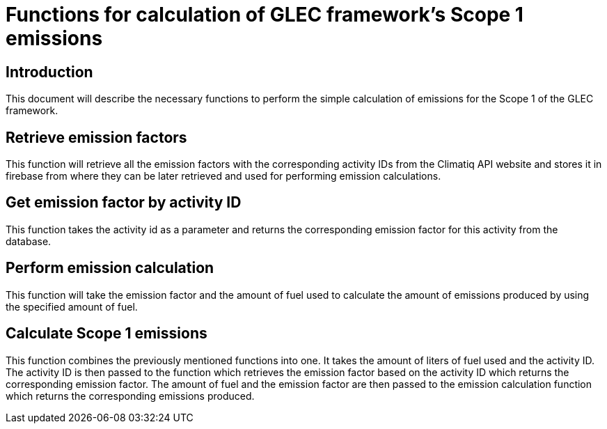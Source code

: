 = Functions for calculation of GLEC framework's Scope 1 emissions 

== Introduction
This document will describe the necessary functions to perform the simple calculation of emissions for the Scope 1 of the GLEC framework.

== Retrieve emission factors 
This function will retrieve all the emission factors with the corresponding activity IDs from the Climatiq API website and stores it in firebase from where they can be later retrieved and used for performing emission calculations.

== Get emission factor by activity ID
This function takes the activity id as a parameter and returns the corresponding emission factor for this activity from the database.

== Perform emission calculation
This function will take the emission factor and the amount of fuel used to calculate the amount of emissions produced by using the specified amount of fuel. 

== Calculate Scope 1 emissions
This function combines the previously mentioned functions into one. It takes the amount of liters of fuel used and the activity ID. The activity ID is then passed to the function which retrieves the emission factor based on the activity ID which returns the corresponding emission factor. The amount of fuel and the emission factor are then passed to the emission calculation function which returns the corresponding emissions produced.
